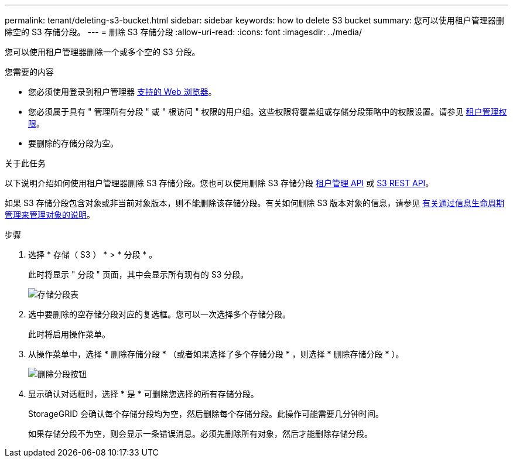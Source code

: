 ---
permalink: tenant/deleting-s3-bucket.html 
sidebar: sidebar 
keywords: how to delete S3 bucket 
summary: 您可以使用租户管理器删除空的 S3 存储分段。 
---
= 删除 S3 存储分段
:allow-uri-read: 
:icons: font
:imagesdir: ../media/


[role="lead"]
您可以使用租户管理器删除一个或多个空的 S3 分段。

.您需要的内容
* 您必须使用登录到租户管理器 xref:../admin/web-browser-requirements.adoc[支持的 Web 浏览器]。
* 您必须属于具有 " 管理所有分段 " 或 " 根访问 " 权限的用户组。这些权限将覆盖组或存储分段策略中的权限设置。请参见 xref:tenant-management-permissions.adoc[租户管理权限]。
* 要删除的存储分段为空。


.关于此任务
以下说明介绍如何使用租户管理器删除 S3 存储分段。您也可以使用删除 S3 存储分段 xref:understanding-tenant-management-api.adoc[租户管理 API] 或 xref:../s3/s3-rest-api-supported-operations-and-limitations.adoc[S3 REST API]。

如果 S3 存储分段包含对象或非当前对象版本，则不能删除该存储分段。有关如何删除 S3 版本对象的信息，请参见 xref:../ilm/index.adoc[有关通过信息生命周期管理来管理对象的说明]。

.步骤
. 选择 * 存储（ S3 ） * > * 分段 * 。
+
此时将显示 " 分段 " 页面，其中会显示所有现有的 S3 分段。

+
image::../media/buckets_table.png[存储分段表]

. 选中要删除的空存储分段对应的复选框。您可以一次选择多个存储分段。
+
此时将启用操作菜单。

. 从操作菜单中，选择 * 删除存储分段 * （或者如果选择了多个存储分段 * ，则选择 * 删除存储分段 * ）。
+
image::../media/delete_bucket_button.png[删除分段按钮]

. 显示确认对话框时，选择 * 是 * 可删除您选择的所有存储分段。
+
StorageGRID 会确认每个存储分段均为空，然后删除每个存储分段。此操作可能需要几分钟时间。

+
如果存储分段不为空，则会显示一条错误消息。必须先删除所有对象，然后才能删除存储分段。


